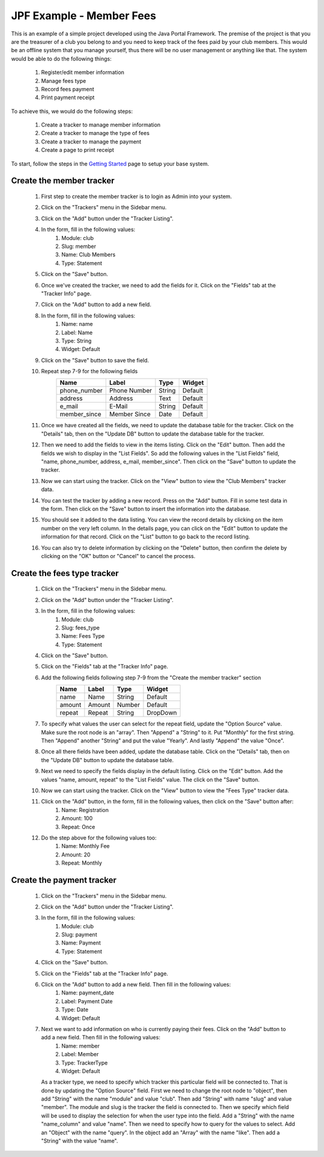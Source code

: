 JPF Example - Member Fees
=========================

This is an example of a simple project developed using the Java Portal Framework. The premise of the project is that you are the treasurer of a club you belong to and you need to keep track of the fees paid by your club members. This would be an offline system that you manage yourself, thus there will be no user management or anything like that. The system would be able to do the following things:

  #. Register/edit member information
  #. Manage fees type
  #. Record fees payment
  #. Print payment receipt

To achieve this, we would do the following steps:

  #. Create a tracker to manage member information
  #. Create a tracker to manage the type of fees
  #. Create a tracker to manage the payment
  #. Create a page to print receipt

To start, follow the steps in the `Getting Started <../started/intro.html>`_ page to setup your base system.

Create the member tracker
-------------------------

  #. First step to create the member tracker is to login as Admin into your system.
  #. Click on the "Trackers" menu in the Sidebar menu.
  #. Click on the "Add" button under the "Tracker Listing".
  #. In the form, fill in the following values:
       #. Module: club
       #. Slug: member
       #. Name: Club Members
       #. Type: Statement
  #. Click on the "Save" button.
  #. Once we've created the tracker, we need to add the fields for it. Click on the "Fields" tab at the "Tracker Info" page.
  #. Click on the "Add" button to add a new field.
  #. In the form, fill in the following values:
       #. Name: name
       #. Label: Name
       #. Type: String
       #. Widget: Default
  #. Click on the "Save" button to save the field.
  #. Repeat step 7-9 for the following fields
      +-----------------+---------------+---------------+---------------+
      |Name             |Label          |Type           |Widget         |
      +=================+===============+===============+===============+
      |phone_number     |Phone Number   |String         |Default        |
      +-----------------+---------------+---------------+---------------+
      |address          |Address        |Text           |Default        |
      +-----------------+---------------+---------------+---------------+
      |e_mail           |E-Mail         |String         |Default        |
      +-----------------+---------------+---------------+---------------+
      |member_since     |Member Since   |Date           |Default        |
      +-----------------+---------------+---------------+---------------+
  #. Once we have created all the fields, we need to update the database table for the tracker. Click on the "Details" tab, then on the "Update DB" button to update the database table for the tracker.
  #. Then we need to add the fields to view in the items listing. Click on the "Edit" button. Then add the fields we wish to display in the "List Fields". So add the following values in the "List Fields" field, "name, phone_number, address, e_mail, member_since". Then click on the "Save" button to update the tracker.
  #. Now we can start using the tracker. Click on the "View" button to view the "Club Members" tracker data.
  #. You can test the tracker by adding a new record. Press on the "Add" button. Fill in some test data in the form. Then click on the "Save" button to insert the information into the database.
  #. You should see it added to the data listing. You can view the record details by clicking on the item number on the very left column. In the details page, you can click on the "Edit" button to update the information for that record. Click on the "List" button to go back to the record listing.
  #. You can also try to delete information by clicking on the "Delete" button, then confirm the delete by clicking on the "OK" button or "Cancel" to cancel the process.

Create the fees type tracker
----------------------------

  #. Click on the "Trackers" menu in the Sidebar menu.
  #. Click on the "Add" button under the "Tracker Listing".
  #. In the form, fill in the following values:
       #. Module: club
       #. Slug: fees_type
       #. Name: Fees Type
       #. Type: Statement
  #. Click on the "Save" button.
  #. Click on the "Fields" tab at the "Tracker Info" page.
  #. Add the following fields following step 7-9 from the "Create the member tracker" section
      +-----------------+---------------+---------------+---------------+
      |Name             |Label          |Type           |Widget         |
      +=================+===============+===============+===============+
      |name             |Name           |String         |Default        |
      +-----------------+---------------+---------------+---------------+
      |amount           |Amount         |Number         |Default        |
      +-----------------+---------------+---------------+---------------+
      |repeat           |Repeat         |String         |DropDown       |
      +-----------------+---------------+---------------+---------------+
  #. To specify what values the user can select for the repeat field, update the "Option Source" value. Make sure the root node is an "array". Then "Append" a "String" to it. Put "Monthly" for the first string. Then "Append" another "String" and put the value "Yearly". And lastly "Append" the value "Once".
  #. Once all there fields have been added, update the database table. Click on the "Details" tab, then on the "Update DB" button to update the database table.
  #. Next we need to specify the fields display in the default listing. Click on the "Edit" button. Add the values "name, amount, repeat" to the "List Fields" value. The click on the "Save" button.
  #. Now we can start using the tracker. Click on the "View" button to view the "Fees Type" tracker data.
  #. Click on the "Add" button, in the form, fill in the following values, then click on the "Save" button after:
       #. Name: Registration
       #. Amount: 100
       #. Repeat: Once
  #. Do the step above for the following values too:
       #. Name: Monthly Fee
       #. Amount: 20
       #. Repeat: Monthly

Create the payment tracker
--------------------------

  #. Click on the "Trackers" menu in the Sidebar menu.
  #. Click on the "Add" button under the "Tracker Listing".
  #. In the form, fill in the following values:
       #. Module: club
       #. Slug: payment
       #. Name: Payment
       #. Type: Statement
  #. Click on the "Save" button.
  #. Click on the "Fields" tab at the "Tracker Info" page.
  #. Click on the "Add" button to add a new field. Then fill in the following values:
       #. Name: payment_date
       #. Label: Payment Date
       #. Type: Date
       #. Widget: Default
  #. Next we want to add information on who is currently paying their fees. Click on the "Add" button to add a new field. Then fill in the following values:
       #. Name: member
       #. Label: Member
       #. Type: TrackerType
       #. Widget: Default

     As a tracker type, we need to specify which tracker this particular field will be connected to. That is done by updating the "Option Source" field. First we need to change the root node to "object", then add "String" with the name "module" and value "club". Then add "String" with name "slug" and value "member". The module and slug is the tracker the field is connected to. Then we specify which field will be used to display the selection for when the user type into the field. Add a "String" with the name "name_column" and value "name". Then we need to specify how to query for the values to select. Add an "Object" with the name "query". In the object add an "Array" with the name "like". Then add a "String" with the value "name".
